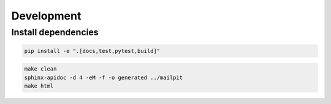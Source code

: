 ===========
Development
===========

--------------------
Install dependencies
--------------------

.. code-block:: python

    pip install -e ".[docs,test,pytest,build]"

.. code-block:: bash

    make clean
    sphinx-apidoc -d 4 -eM -f -o generated ../mailpit
    make html

